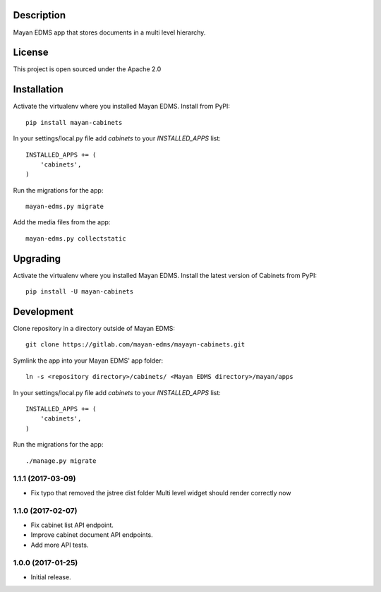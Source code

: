 .. image:: https://gitlab.com/mayan-edms/cabinets/raw/master/contrib/art/logo.png

Description
-----------
Mayan EDMS app that stores documents in a multi level hierarchy.

License
-------
This project is open sourced under the Apache 2.0

Installation
------------
Activate the virtualenv where you installed Mayan EDMS.
Install from PyPI::

    pip install mayan-cabinets

In your settings/local.py file add `cabinets` to your `INSTALLED_APPS` list::

    INSTALLED_APPS += (
        'cabinets',
    )

Run the migrations for the app::

    mayan-edms.py migrate


Add the media files from the app::

    mayan-edms.py collectstatic


Upgrading
---------
Activate the virtualenv where you installed Mayan EDMS.
Install the latest version of Cabinets from PyPI::

    pip install -U mayan-cabinets


Development
-----------
Clone repository in a directory outside of Mayan EDMS::

    git clone https://gitlab.com/mayan-edms/mayayn-cabinets.git

Symlink the app into your Mayan EDMS' app folder::

    ln -s <repository directory>/cabinets/ <Mayan EDMS directory>/mayan/apps

In your settings/local.py file add `cabinets` to your `INSTALLED_APPS` list::

    INSTALLED_APPS += (
        'cabinets',
    )

Run the migrations for the app::

    ./manage.py migrate



1.1.1 (2017-03-09)
==================

- Fix typo that removed the jstree dist folder
  Multi level widget should render correctly now

1.1.0 (2017-02-07)
==================

- Fix cabinet list API endpoint.
- Improve cabinet document API endpoints.
- Add more API tests.

1.0.0 (2017-01-25)
==================

- Initial release.


